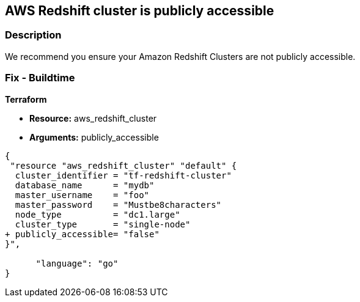 == AWS Redshift cluster is publicly accessible


=== Description

We recommend you ensure your Amazon Redshift Clusters are not publicly accessible.

=== Fix - Buildtime


*Terraform* 


* *Resource:* aws_redshift_cluster
* *Arguments:* publicly_accessible


[source,go]
----
{
 "resource "aws_redshift_cluster" "default" {
  cluster_identifier = "tf-redshift-cluster"
  database_name      = "mydb"
  master_username    = "foo"
  master_password    = "Mustbe8characters"
  node_type          = "dc1.large"
  cluster_type       = "single-node"
+ publicly_accessible= "false"
}",

      "language": "go"
}
----

